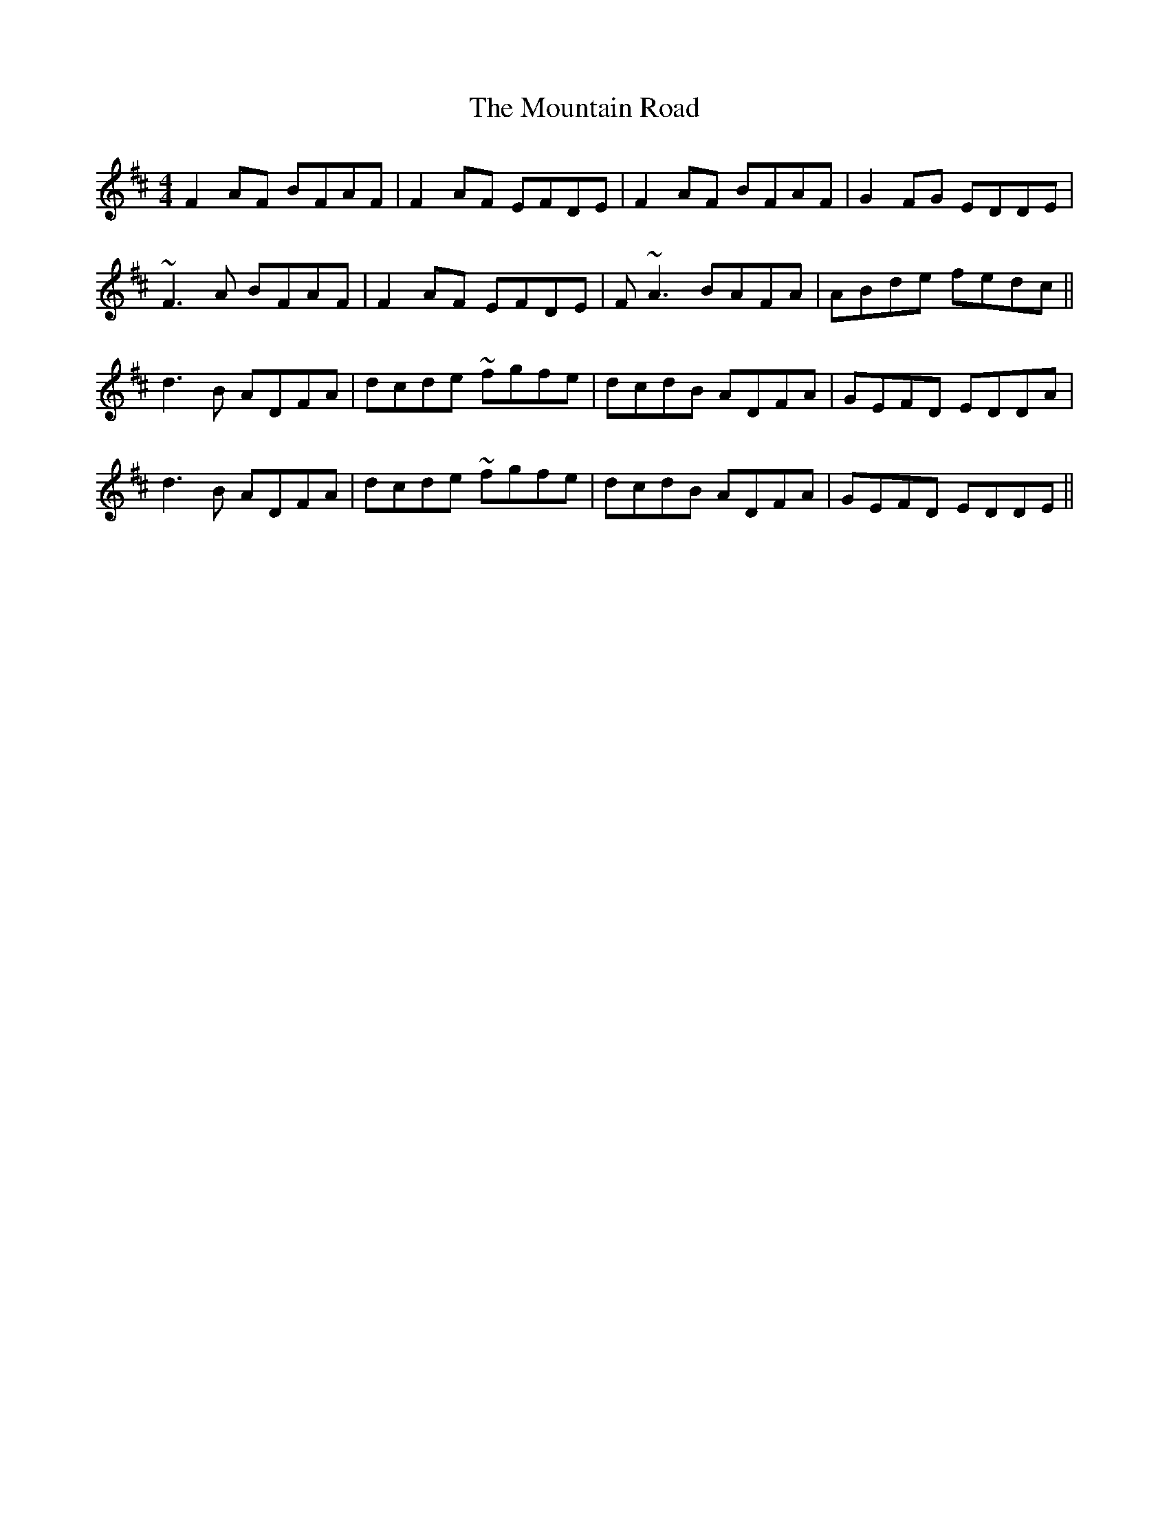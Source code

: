 X: 27924
T: Mountain Road, The
R: reel
M: 4/4
K: Dmajor
F2AF BFAF|F2AF EFDE|F2AF BFAF|G2FG EDDE|
~F3A BFAF|F2AF EFDE|F~A3 BAFA|ABde fedc||
d3B ADFA|dcde ~fgfe|dcdB ADFA|GEFD EDDA|
d3B ADFA|dcde ~fgfe|dcdB ADFA|GEFD EDDE||

